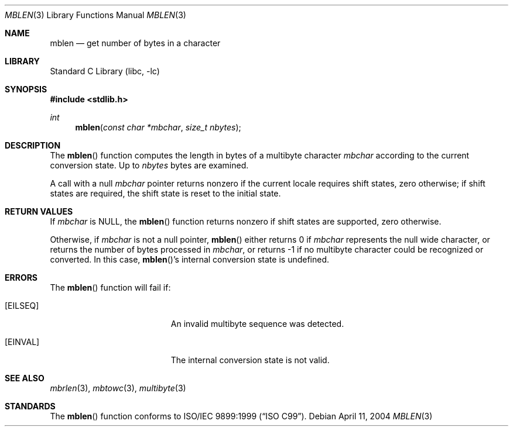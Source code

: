 .\" Copyright (c) 2002-2004 Tim J. Robbins. All rights reserved.
.\" Copyright (c) 1993
.\"	The Regents of the University of California.  All rights reserved.
.\"
.\" This code is derived from software contributed to Berkeley by
.\" Donn Seeley of BSDI.
.\"
.\" Redistribution and use in source and binary forms, with or without
.\" modification, are permitted provided that the following conditions
.\" are met:
.\" 1. Redistributions of source code must retain the above copyright
.\"    notice, this list of conditions and the following disclaimer.
.\" 2. Redistributions in binary form must reproduce the above copyright
.\"    notice, this list of conditions and the following disclaimer in the
.\"    documentation and/or other materials provided with the distribution.
.\" 4. Neither the name of the University nor the names of its contributors
.\"    may be used to endorse or promote products derived from this software
.\"    without specific prior written permission.
.\"
.\" THIS SOFTWARE IS PROVIDED BY THE REGENTS AND CONTRIBUTORS ``AS IS'' AND
.\" ANY EXPRESS OR IMPLIED WARRANTIES, INCLUDING, BUT NOT LIMITED TO, THE
.\" IMPLIED WARRANTIES OF MERCHANTABILITY AND FITNESS FOR A PARTICULAR PURPOSE
.\" ARE DISCLAIMED.  IN NO EVENT SHALL THE REGENTS OR CONTRIBUTORS BE LIABLE
.\" FOR ANY DIRECT, INDIRECT, INCIDENTAL, SPECIAL, EXEMPLARY, OR CONSEQUENTIAL
.\" DAMAGES (INCLUDING, BUT NOT LIMITED TO, PROCUREMENT OF SUBSTITUTE GOODS
.\" OR SERVICES; LOSS OF USE, DATA, OR PROFITS; OR BUSINESS INTERRUPTION)
.\" HOWEVER CAUSED AND ON ANY THEORY OF LIABILITY, WHETHER IN CONTRACT, STRICT
.\" LIABILITY, OR TORT (INCLUDING NEGLIGENCE OR OTHERWISE) ARISING IN ANY WAY
.\" OUT OF THE USE OF THIS SOFTWARE, EVEN IF ADVISED OF THE POSSIBILITY OF
.\" SUCH DAMAGE.
.\"
.\" From @(#)multibyte.3	8.1 (Berkeley) 6/4/93
.\" From FreeBSD: src/lib/libc/locale/multibyte.3,v 1.22 2003/11/08 03:23:11 tjr Exp
.\" $FreeBSD: release/10.4.0/lib/libc/locale/mblen.3 165903 2007-01-09 00:28:16Z imp $
.\"
.Dd April 11, 2004
.Dt MBLEN 3
.Os
.Sh NAME
.Nm mblen
.Nd get number of bytes in a character
.Sh LIBRARY
.Lb libc
.Sh SYNOPSIS
.In stdlib.h
.Ft int
.Fn mblen "const char *mbchar" "size_t nbytes"
.Sh DESCRIPTION
The
.Fn mblen
function computes the length in bytes
of a multibyte character
.Fa mbchar
according to the current conversion state.
Up to
.Fa nbytes
bytes are examined.
.Pp
A call with a null
.Fa mbchar
pointer returns nonzero if the current locale requires shift states,
zero otherwise;
if shift states are required, the shift state is reset to the initial state.
.Sh RETURN VALUES
If
.Fa mbchar
is
.Dv NULL ,
the
.Fn mblen
function returns nonzero if shift states are supported,
zero otherwise.
.Pp
Otherwise, if
.Fa mbchar
is not a null pointer,
.Fn mblen
either returns 0 if
.Fa mbchar
represents the null wide character, or returns
the number of bytes processed in
.Fa mbchar ,
or returns \-1 if no multibyte character
could be recognized or converted.
In this case,
.Fn mblen Ns 's
internal conversion state is undefined.
.Sh ERRORS
The
.Fn mblen
function will fail if:
.Bl -tag -width Er
.It Bq Er EILSEQ
An invalid multibyte sequence was detected.
.It Bq Er EINVAL
The internal conversion state is not valid.
.El
.Sh SEE ALSO
.Xr mbrlen 3 ,
.Xr mbtowc 3 ,
.Xr multibyte 3
.Sh STANDARDS
The
.Fn mblen
function conforms to
.St -isoC-99 .
